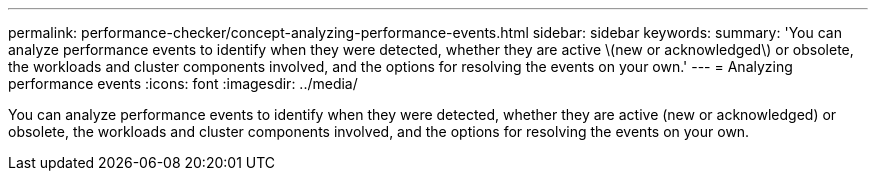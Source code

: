 ---
permalink: performance-checker/concept-analyzing-performance-events.html
sidebar: sidebar
keywords: 
summary: 'You can analyze performance events to identify when they were detected, whether they are active \(new or acknowledged\) or obsolete, the workloads and cluster components involved, and the options for resolving the events on your own.'
---
= Analyzing performance events
:icons: font
:imagesdir: ../media/

[.lead]
You can analyze performance events to identify when they were detected, whether they are active (new or acknowledged) or obsolete, the workloads and cluster components involved, and the options for resolving the events on your own.


